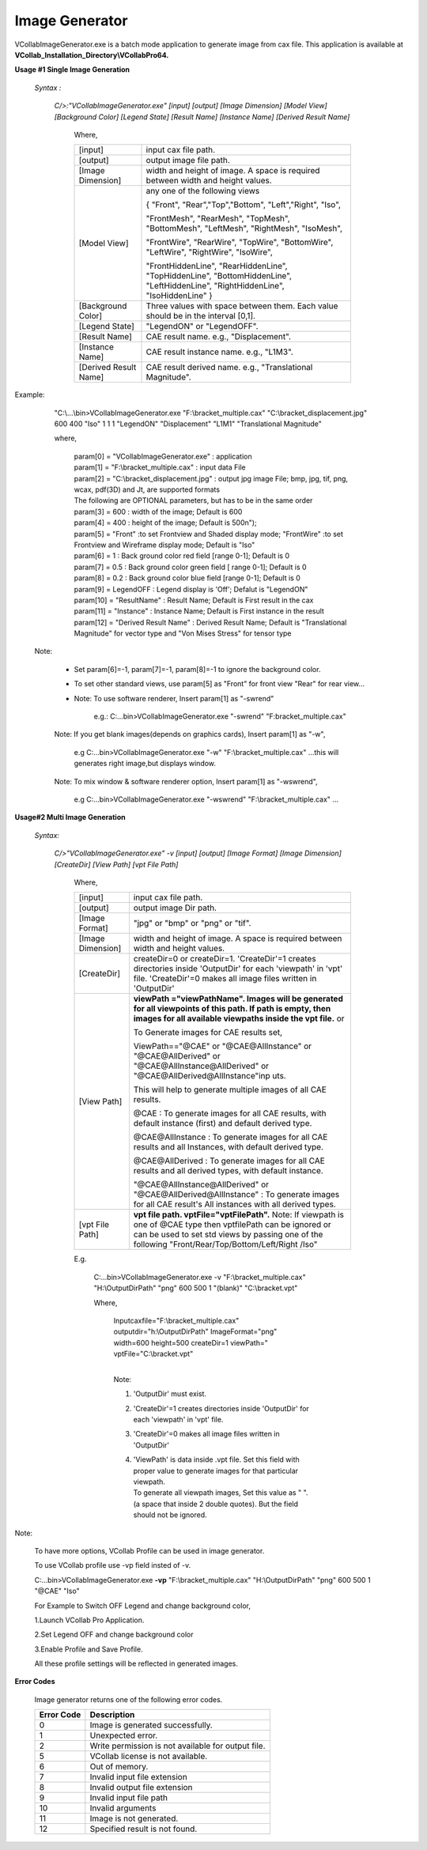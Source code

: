 Image Generator
===============

VCollabImageGenerator.exe is a batch mode application to generate image from cax file. This application is available at **VCollab_Installation_Directory\\VCollabPro64.**


**Usage #1 Single Image Generation**

 *Syntax :*

  *C/>:"VCollabImageGenerator.exe" [input] [output] [Image Dimension] [Model View] [Background Color] [Legend State] [Result Name] [Instance Name] [Derived Result Name]*

    Where,

    +-----------------------------------+-----------------------------------+
    | [input]                           | input cax file path.              |
    +-----------------------------------+-----------------------------------+
    | [output]                          | output image file path.           |
    +-----------------------------------+-----------------------------------+
    | [Image Dimension]                 | width and height of image. A      |
    |                                   | space is required between width   |
    |                                   | and height values.                |
    +-----------------------------------+-----------------------------------+
    | [Model View]                      | any one of the following views    |
    |                                   |                                   |
    |                                   | { "Front",                        |
    |                                   | "Rear","Top","Bottom",            |
    |                                   | "Left","Right", "Iso",            |
    |                                   |                                   |
    |                                   | "FrontMesh", "RearMesh",          |
    |                                   | "TopMesh", "BottomMesh",          |
    |                                   | "LeftMesh", "RightMesh",          |
    |                                   | "IsoMesh",                        |
    |                                   |                                   |
    |                                   | "FrontWire", "RearWire",          |
    |                                   | "TopWire", "BottomWire",          |
    |                                   | "LeftWire", "RightWire",          |
    |                                   | "IsoWire",                        |
    |                                   |                                   |
    |                                   | "FrontHiddenLine",                |
    |                                   | "RearHiddenLine",                 |
    |                                   | "TopHiddenLine",                  |
    |                                   | "BottomHiddenLine",               |
    |                                   | "LeftHiddenLine",                 |
    |                                   | "RightHiddenLine",                |
    |                                   | "IsoHiddenLine" }                 |
    +-----------------------------------+-----------------------------------+
    | [Background Color]                | Three values with space between   |
    |                                   | them. Each value should be in the |
    |                                   | interval [0,1].                   |
    +-----------------------------------+-----------------------------------+
    | [Legend State]                    | "LegendON" or "LegendOFF".        |
    +-----------------------------------+-----------------------------------+
    | [Result Name]                     | CAE result name. e.g.,            |
    |                                   | "Displacement".                   |
    +-----------------------------------+-----------------------------------+
    | [Instance Name]                   | CAE result instance name. e.g.,   |
    |                                   | "L1M3".                           |
    +-----------------------------------+-----------------------------------+
    | [Derived Result Name]             | CAE result derived name. e.g.,    |
    |                                   | "Translational Magnitude".        |
    +-----------------------------------+-----------------------------------+

 
| Example:

    "C:\\...\\bin>VCollabImageGenerator.exe "F:\\bracket_multiple.cax"
    "C:\\bracket_displacement.jpg" 600 400 "Iso" 1 1 1 "LegendON"
    "Displacement" "L1M1" "Translational Magnitude"

    

    where,

        | param[0] = "VCollabImageGenerator.exe" : application
        | param[1] = "F:\\bracket_multiple.cax" : input data File
        | param[2] = "C:\\bracket_displacement.jpg" : output jpg image
          File; bmp, jpg, tif, png, wcax, pdf(3D) and Jt, are supported
          formats
        | The following are OPTIONAL parameters, but has to be in the
          same order
        | param[3] = 600 : width of the image; Default is 600
        | param[4] = 400 : height of the image; Default is 500\n");
        | param[5] = "Front" :to set Frontview and Shaded display mode;
          "FrontWire" :to set Frontview and Wireframe display mode;
          Default is "Iso"
        | param[6] = 1 : Back ground color red field [range 0-1];
          Default is 0
        | param[7] = 0.5 : Back ground color green field [ range 0-1];
          Default is 0
        | param[8] = 0.2 : Back ground color blue field [range 0-1];
          Default is 0
        | param[9] = LegendOFF : Legend display is 'Off'; Defalut is
          "LegendON"
        | param[10] = "ResultName" : Result Name; Default is First
          result in the cax
        | param[11] = "Instance" : Instance Name; Default is First
          instance in the result
        | param[12] = "Derived Result Name" : Derived Result Name;
          Default is "Translational Magnitude" for vector type and "Von
          Mises Stress" for tensor type

     
  | Note:

    -  Set param[6]=-1, param[7]=-1, param[8]=-1 to ignore the
       background color.

    -  To set other standard views, use param[5] as "Front" for front
       view "Rear" for rear view...

    -  Note: To use software renderer, Insert param[1] as "-swrend"

        e.g.: C:\...\bin>VCollabImageGenerator.exe "-swrend"
        "F:\bracket_multiple.cax"

    Note: If you get blank images(depends on graphics cards), Insert
    param[1] as "-w",

        e.g C:\...\bin>VCollabImageGenerator.exe "-w"
        "F:\\bracket_multiple.cax" ...this will generates right image,but
        displays window.

    Note: To mix window & software renderer option, Insert param[1] as
    "-wswrend",

        e.g C:\...\bin>VCollabImageGenerator.exe "-wswrend"
        "F:\\bracket_multiple.cax" ...


**Usage#2 Multi Image Generation**

 *Syntax:*

  *C/>"VCollabImageGenerator.exe" -v [input] [output] [Image Format] [Image Dimension] [CreateDir] [View Path] [vpt File Path]*

    Where,
	
    +-----------------------------------+-----------------------------------+
    | [input]                           | input cax file path.              |
    +-----------------------------------+-----------------------------------+
    | [output]                          | output image Dir path.            |
    +-----------------------------------+-----------------------------------+
    | [Image Format]                    | "jpg" or "bmp" or "png" or "tif". |
    +-----------------------------------+-----------------------------------+
    | [Image Dimension]                 | width and height of image. A      |
    |                                   | space is required between width   |
    |                                   | and height values.                |
    +-----------------------------------+-----------------------------------+
    | [CreateDir]                       | createDir=0 or createDir=1.       |
    |                                   | 'CreateDir'=1 creates directories |
    |                                   | inside 'OutputDir' for each       |
    |                                   | 'viewpath' in 'vpt' file.         |
    |                                   | 'CreateDir'=0 makes all image     |
    |                                   | files written in 'OutputDir'      |
    +-----------------------------------+-----------------------------------+
    | [View Path]                       | **viewPath ="viewPathName".       |
    |                                   | Images will be generated for all  |
    |                                   | viewpoints of this path. If path  |
    |                                   | is empty, then images for all     |
    |                                   | available viewpaths inside the    |
    |                                   | vpt file.**                       |
    |                                   | or                                |
    |                                   |                                   |
    |                                   | To Generate images for CAE        |
    |                                   | results set,                      |
    |                                   |                                   |
    |                                   | ViewPath=="@CAE" or               |
    |                                   | "@CAE@AllInstance" or             |
    |                                   | "@CAE@AllDerived" or              |
    |                                   | "@CAE@AllInstance@AllDerived" or  |
    |                                   | "@CAE@AllDerived@AllInstance"inp  |
    |                                   | uts.                              |
    |                                   |                                   |
    |                                   | This will help to generate        |
    |                                   | multiple images of all CAE        |
    |                                   | results.                          |
    |                                   |                                   |
    |                                   | @CAE : To generate images for all |
    |                                   | CAE results, with default         |
    |                                   | instance (first) and default      |
    |                                   | derived type.                     |
    |                                   |                                   |
    |                                   | @CAE@AllInstance : To generate    |
    |                                   | images for all CAE results and    |
    |                                   | all Instances, with default       |
    |                                   | derived type.                     |
    |                                   |                                   |
    |                                   | @CAE@AllDerived : To generate     |
    |                                   | images for all CAE results and    |
    |                                   | all derived types, with default   |
    |                                   | instance.                         |
    |                                   |                                   |
    |                                   | "@CAE@AllInstance@AllDerived" or  |
    |                                   | "@CAE@AllDerived@AllInstance" :   |
    |                                   | To generate images for all CAE    |
    |                                   | result's All instances with all   |
    |                                   | derived types.                    |
    |                                   |                                   |
    |                                   |                                   |
    +-----------------------------------+-----------------------------------+
    | [vpt File Path]                   | **vpt file path.                  |
    |                                   | vptFile="vptFilePath".**          |
    |                                   | Note: If viewpath is one of @CAE  |
    |                                   | type then vptfilePath can be      |
    |                                   | ignored or can be used to set std |
    |                                   | views by passing one of the       |
    |                                   | following                         |
    |                                   | "Front/Rear/Top/Bottom/Left/Right |
    |                                   | /Iso"                             |
    |                                   |                                   |
    +-----------------------------------+-----------------------------------+

    E.g.

        C:\...\bin>VCollabImageGenerator.exe -v
        "F:\\bracket_multiple.cax" "H:\\OutputDirPath" "png" 600 500 1
        "(blank)" "C:\\bracket.vpt"

        

        Where,

            | Inputcaxfile="F:\\bracket_multiple.cax"
              outputdir="h:\\OutputDirPath" ImageFormat="png" width=600
              height=500 createDir=1 viewPath="
              vptFile="C:\\bracket.vpt"
            | 

            Note:

            #. 'OutputDir' must exist.

            #. 'CreateDir'=1 creates directories inside 'OutputDir' for
               each 'viewpath' in 'vpt' file.

            #. 'CreateDir'=0 makes all image files written in
               'OutputDir'

            #. | 'ViewPath' is data inside .vpt file. Set this field with proper value to generate images for that particular viewpath.
               | To generate all viewpath images, Set this value as " ". (a space that inside 2 double quotes). But the field should not be ignored.
          

Note:

    To have more options, VCollab Profile can be used in image generator.

    To use VCollab profile use -vp field insted of -v.

    C:\...\bin>VCollabImageGenerator.exe **-vp** "F:\\bracket_multiple.cax" "H:\\OutputDirPath" "png" 600 500 1 "@CAE" "Iso"

    

    For Example to Switch OFF Legend and change background color,

    

    1.Launch VCollab Pro Application.

    2.Set Legend OFF and change background color

    3.Enable Profile and Save Profile.

    

    All these profile settings will be reflected in generated images.

    

            

**Error Codes**

 Image generator returns one of the following error codes.

 +----------------+---------------------------------------+
 | **Error Code** | **Description**                       |
 +----------------+---------------------------------------+
 |   0            | Image is generated successfully.      |
 +----------------+---------------------------------------+
 |   1            | Unexpected error.                     |
 +----------------+---------------------------------------+
 |   2            | Write permission is not available     |
 |                | for output file.                      |
 +----------------+---------------------------------------+
 |   5            | VCollab license is not available.     |
 +----------------+---------------------------------------+
 |   6            | Out of memory.                        |
 +----------------+---------------------------------------+
 |   7            | Invalid input file extension          |
 +----------------+---------------------------------------+
 |   8            | Invalid output file extension         |
 +----------------+---------------------------------------+
 |   9            | Invalid input file path               |
 +----------------+---------------------------------------+
 |   10           | Invalid arguments                     |
 +----------------+---------------------------------------+
 |   11           | Image is not generated.               |
 +----------------+---------------------------------------+
 |   12           | Specified result is not found.        |
 +----------------+---------------------------------------+

